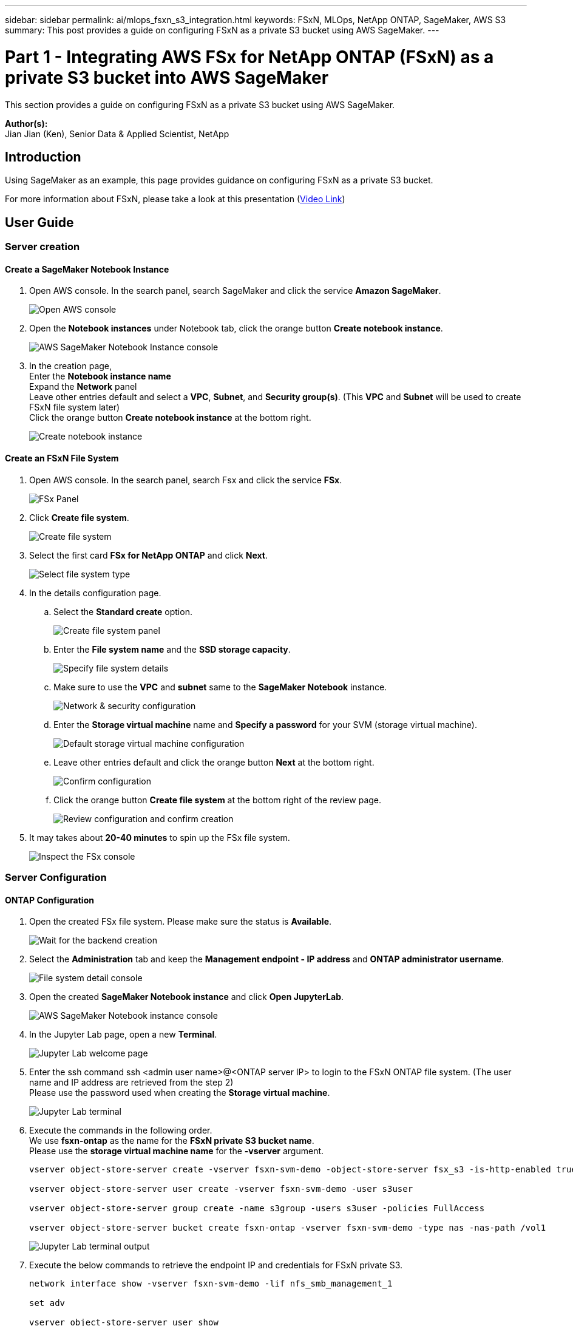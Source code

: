 ---
sidebar: sidebar
permalink: ai/mlops_fsxn_s3_integration.html
keywords: FSxN, MLOps, NetApp ONTAP, SageMaker, AWS S3
summary: This post provides a guide on configuring FSxN as a private S3 bucket using AWS SageMaker.
---

= Part 1 - Integrating AWS FSx for NetApp ONTAP (FSxN) as a private S3 bucket into AWS SageMaker
:hardbreaks:
:nofooter:
:icons: font
:linkattrs:
:imagesdir: ../media/

[.lead]
This section provides a guide on configuring FSxN as a private S3 bucket using AWS SageMaker.

*Author(s):* 
Jian Jian (Ken), Senior Data & Applied Scientist, NetApp

== Introduction

Using SageMaker as an example, this page provides guidance on configuring FSxN as a private S3 bucket.

For more information about FSxN, please take a look at this presentation (link:http://youtube.com/watch?v=mFN13R6JuUk[Video Link])

== User Guide
=== Server creation
==== Create a SageMaker Notebook Instance
. Open AWS console. In the search panel, search SageMaker and click the service *Amazon SageMaker*.
+
image::mlops_fsxn_s3_integration_0.png[Open AWS console]
. Open the *Notebook instances* under Notebook tab, click the orange button *Create notebook instance*.
+
image::mlops_fsxn_s3_integration_1.png[AWS SageMaker Notebook Instance console]
. In the creation page,
Enter the *Notebook instance name*
Expand the *Network* panel
Leave other entries default and select a *VPC*, *Subnet*, and *Security group(s)*. (This *VPC* and *Subnet* will be used to create FSxN file system later)
Click the orange button *Create notebook instance* at the bottom right.
+
image::mlops_fsxn_s3_integration_2.png[Create notebook instance]

==== Create an FSxN File System
. Open AWS console. In the search panel, search Fsx and click the service *FSx*.
+
image::mlops_fsxn_s3_integration_3.png[FSx Panel]
. Click *Create file system*.
+
image::mlops_fsxn_s3_integration_4.png[Create file system]
. Select the first card *FSx for NetApp ONTAP* and click *Next*.
+
image::mlops_fsxn_s3_integration_5.png[Select file system type]
. In the details configuration page.
.. Select the *Standard create* option.
+
image::mlops_fsxn_s3_integration_6.png[Create file system panel]
.. Enter the *File system name* and the *SSD storage capacity*.
+
image::mlops_fsxn_s3_integration_7.png[Specify file system details]
.. Make sure to use the *VPC* and *subnet* same to the *SageMaker Notebook* instance.
+
image::mlops_fsxn_s3_integration_8.png[Network & security configuration]
.. Enter the *Storage virtual machine* name and *Specify a password* for your SVM (storage virtual machine).
+
image::mlops_fsxn_s3_integration_9.png[Default storage virtual machine configuration]
.. Leave other entries default and click the orange button *Next* at the bottom right.
+
image::mlops_fsxn_s3_integration_10.png[Confirm configuration]
.. Click the orange button *Create file system* at the bottom right of the review page.
+
image::mlops_fsxn_s3_integration_11.png[Review configuration and confirm creation]
. It may takes about *20-40 minutes* to spin up the FSx file system.
+
image::mlops_fsxn_s3_integration_12.png[Inspect the FSx console]

=== Server Configuration
==== ONTAP Configuration
. Open the created FSx file system. Please make sure the status is *Available*.
+
image::mlops_fsxn_s3_integration_13.png[Wait for the backend creation]
. Select the *Administration* tab and keep the *Management endpoint - IP address* and *ONTAP administrator username*.
+
image::mlops_fsxn_s3_integration_14.png[File system detail console]
. Open the created *SageMaker Notebook instance* and click *Open JupyterLab*.
+
image::mlops_fsxn_s3_integration_15.png[AWS SageMaker Notebook instance console]
. In the Jupyter Lab page, open a new *Terminal*.
+
image::mlops_fsxn_s3_integration_16.png[Jupyter Lab welcome page]
. Enter the ssh command ssh <admin user name>@<ONTAP server IP> to login to the FSxN ONTAP file system. (The user name and IP address are retrieved from the step 2)
Please use the password used when creating the *Storage virtual machine*.
+
image::mlops_fsxn_s3_integration_17.png[Jupyter Lab terminal]
. Execute the commands in the following order.
We use *fsxn-ontap* as the name for the *FSxN private S3 bucket name*.
Please use the *storage virtual machine name* for the *-vserver* argument.
+
[source,bash]
----
vserver object-store-server create -vserver fsxn-svm-demo -object-store-server fsx_s3 -is-http-enabled true -is-https-enabled false

vserver object-store-server user create -vserver fsxn-svm-demo -user s3user

vserver object-store-server group create -name s3group -users s3user -policies FullAccess

vserver object-store-server bucket create fsxn-ontap -vserver fsxn-svm-demo -type nas -nas-path /vol1
----
+
image::mlops_fsxn_s3_integration_18.png[Jupyter Lab terminal output]

. Execute the below commands to retrieve the endpoint IP and credentials for FSxN private S3.
+
[source,bash]
----
network interface show -vserver fsxn-svm-demo -lif nfs_smb_management_1

set adv

vserver object-store-server user show
----

. Keep the endpoint IP and credential for future use.
+
image::mlops_fsxn_s3_integration_19.png[Jupyter Lab terminal]

==== Client Configuration
. In SageMaker Notebook instance, create a new Jupyter notebook.
+
image::mlops_fsxn_s3_integration_20.png[Open a new Jupyter notebook]
. Use the below code as a work around solution to upload files to FSxN private S3 bucket.
For a comprehensive code example please refer to this notebook.
link:https://nbviewer.jupyter.org/github/NetAppDocs/netapp-solutions/blob/main/media/mlops_fsxn_s3_integration_0.ipynb[fsxn_demo.ipynb]
+
[source,python]
----
# Setup configurations
# -------- Manual configurations --------
seed: int = 77                                              # Random seed
bucket_name: str = 'fsxn-ontap'                             # The bucket name in ONTAP
aws_access_key_id = '<Your ONTAP bucket key id>'            # Please get this credential from ONTAP
aws_secret_access_key = '<Your ONTAP bucket access key>'    # Please get this credential from ONTAP
fsx_endpoint_ip: str = '<Your FSxN IP address>'             # Please get this IP address from FSXN
# -------- Manual configurations --------

# Workaround
## Permission patch
!mkdir -p vol1
!sudo mount -t nfs $fsx_endpoint_ip:/vol1 /home/ec2-user/SageMaker/vol1
!sudo chmod 777 /home/ec2-user/SageMaker/vol1

## Authentication for FSxN as a Private S3 Bucket
!aws configure set aws_access_key_id $aws_access_key_id
!aws configure set aws_secret_access_key $aws_secret_access_key

## Upload file to the FSxN Private S3 Bucket
%%capture
local_file_path: str = <Your local file path>

!aws s3 cp --endpoint-url http://$fsx_endpoint_ip /home/ec2-user/SageMaker/$local_file_path  s3://$bucket_name/$local_file_path

# Read data from FSxN Private S3 bucket
## Initialize a s3 resource client
import boto3

# Get session info
region_name = boto3.session.Session().region_name

# Initialize Fsxn S3 bucket object
# --- Start integrating SageMaker with FSXN ---
# This is the only code change we need to incorporate SageMaker with FSXN
s3_client: boto3.client = boto3.resource(
    's3',
    region_name=region_name,
    aws_access_key_id=aws_access_key_id,
    aws_secret_access_key=aws_secret_access_key,
    use_ssl=False,
    endpoint_url=f'http://{fsx_endpoint_ip}',
    config=boto3.session.Config(
        signature_version='s3v4',
        s3={'addressing_style': 'path'}
    )
)
# --- End integrating SageMaker with FSXN ---

## Read file byte content
bucket = s3_client.Bucket(bucket_name)

binary_data = bucket.Object(data.filename).get()['Body']
----

This concludes the integration between FSxN and the SageMaker instance.

== Useful debugging checklist
* Ensure that the SageMaker Notebook instance and FSxN file system are in the same VPC.
* Remember to run the *set dev* command on ONTAP to set the privilege level to *dev*.

== FAQ (As of Sep 27, 2023)
Q: Why am I getting the error "*An error occurred (NotImplemented) when calling the CreateMultipartUpload operation: The s3 command you requested is not implemented*" when uploading files to FSxN?

A: As a private S3 bucket, FSxN supports uploading files up to 100MB. When using the S3 protocol, files larger than 100MB are divided into 100MB chunks, and the 'CreateMultipartUpload' function is called. However, the current implementation of FSxN private S3 does not support this function.

Q: Why am I getting the error "*An error occurred (AccessDenied) when calling the PutObject operations: Access Denied*" when uploading files to FSxN?

A: To access the FSxN private S3 bucket from a SageMaker Notebook instance, switch the AWS credentials to the FSxN credentials. However, granting write permission to the instance requires a workaround solution that involves mounting the bucket and running the 'chmod' shell command to change the permissions.

Q: How can I integrate the FSxN private S3 bucket with other SageMaker ML services?

A: Unfortunately, the SageMaker services SDK does not provide a way to specify the endpoint for the private S3 bucket. As a result, FSxN S3 is not compatible with SageMaker services such as Sagemaker Data Wrangler, Sagemaker Clarify, Sagemaker Glue, Sagemaker Athena, Sagemaker AutoML, and others.

